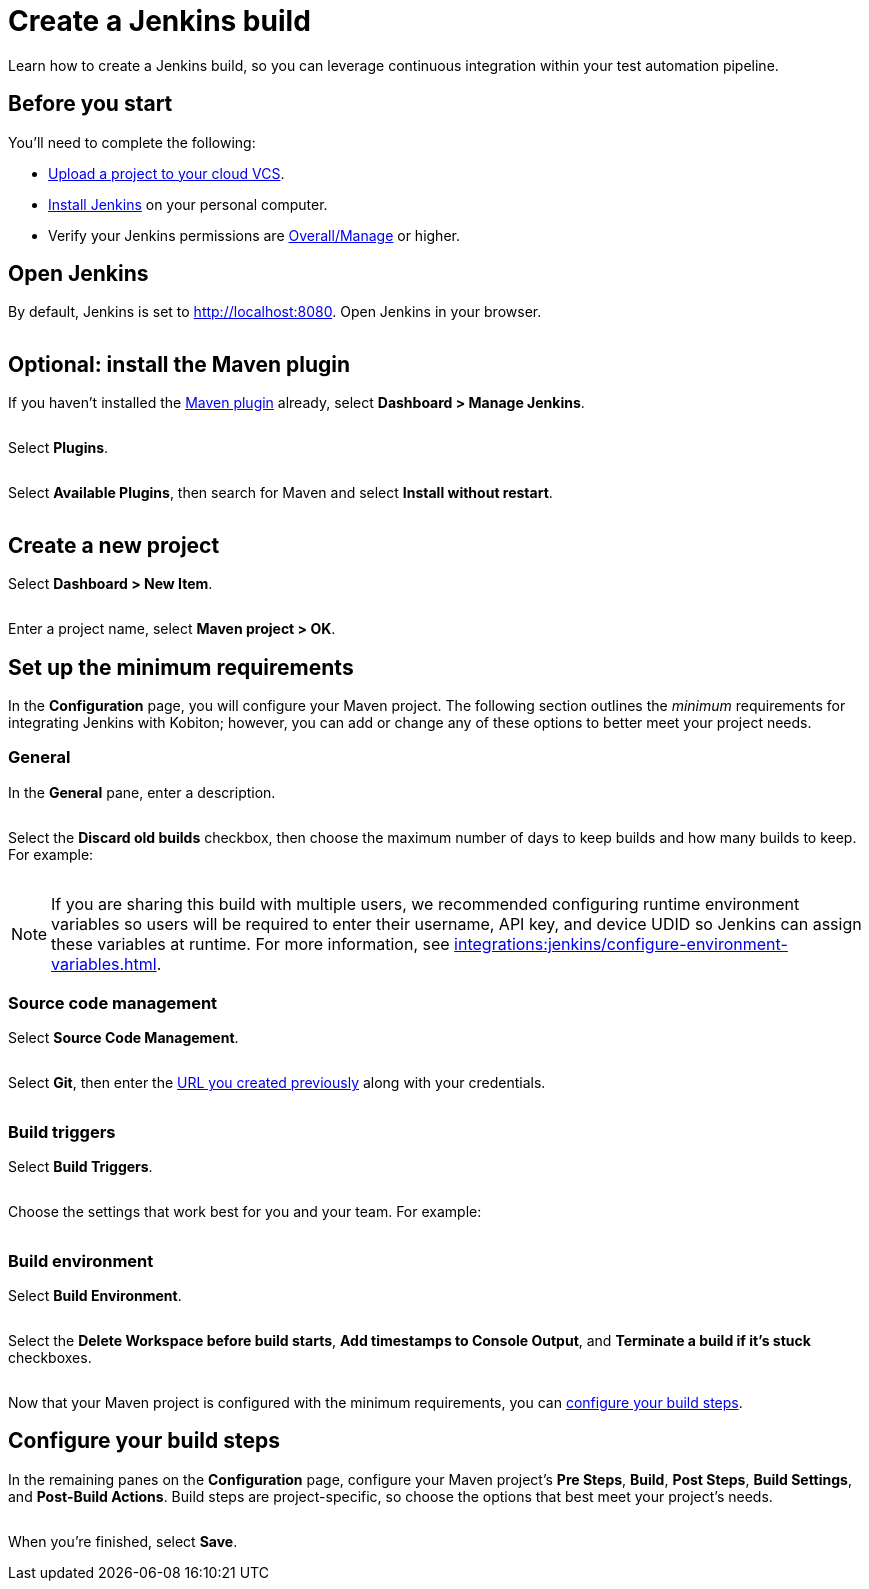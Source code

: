 = Create a Jenkins build
:navtitle: Create a build

Learn how to create a Jenkins build, so you can leverage continuous integration within your test automation pipeline.

== Before you start

You'll need to complete the following:

* xref:integrations:upload-a-project-to-your-cloud-vcs.adoc[Upload a project to your cloud VCS].
* link:https://www.jenkins.io/doc/book/installing/[Install Jenkins] on your personal computer.
* Verify your Jenkins permissions are link:https://www.jenkins.io/doc/book/security/access-control/permissions/#access-granted-with-overallmanage[Overall/Manage] or higher.

== Open Jenkins

By default, Jenkins is set to http://localhost:8080. Open Jenkins in your browser.

image:$NEW$[width="",alt=""]

== Optional: install the Maven plugin

If you haven't installed the link:https://plugins.jenkins.io/maven-plugin/[Maven plugin] already, select *Dashboard > Manage Jenkins*.

image:$NEW$[width="",alt=""]

Select *Plugins*.

image:$NEW$[width="",alt=""]

Select *Available Plugins*, then search for Maven and select *Install without restart*.

image:$NEW$[width="",alt=""]

== Create a new project

Select *Dashboard > New Item*.

image:$OLD$[width="",alt=""]

Enter a project name, select *Maven project > OK*.

== Set up the minimum requirements

In the *Configuration* page, you will configure your Maven project. The following section outlines the _minimum_ requirements for integrating Jenkins with Kobiton; however, you can add or change any of these options to better meet your project needs.

=== General

In the *General* pane, enter a description.

image:$OLD$[width="",alt=""]

Select the *Discard old builds* checkbox, then choose the maximum number of days to keep builds and how many builds to keep. For example:

image:$OLD$[width="",alt=""]

[NOTE]
If you are sharing this build with multiple users, we recommended configuring runtime environment variables so users will be required to enter their username, API key, and device UDID so Jenkins can assign these variables at runtime. For more information, see xref:integrations:jenkins/configure-environment-variables.adoc[].

=== Source code management

Select *Source Code Management*.

image:$OLD$[width="",alt=""]

Select *Git*, then enter the xref:integrations:upload-a-project-to-your-cloud-vcs.adoc#_upload_the_project[URL you created previously] along with your credentials.

image:$OLD$[width="",alt=""]

=== Build triggers

Select *Build Triggers*.

image:$OLD$[width="",alt=""]

Choose the settings that work best for you and your team. For example:

image:$OLD$[width="",alt=""]

=== Build environment

Select *Build Environment*.

image:$OLD$[width="",alt=""]

Select the *Delete Workspace before build starts*, *Add timestamps to Console Output*, and *Terminate a build if it's stuck* checkboxes.

image:$OLD$[width="",alt=""]

Now that your Maven project is configured with the minimum requirements, you can xref:_configure_your_build_steps[configure your build steps].

[#_configure_your_build_steps]
== Configure your build steps

In the remaining panes on the *Configuration* page, configure your Maven project's *Pre Steps*, *Build*, *Post Steps*, *Build Settings*, and *Post-Build Actions*. Build steps are project-specific, so choose the options that best meet your project's needs.

image:$NEW$[width="",alt=""]

When you're finished, select *Save*.
